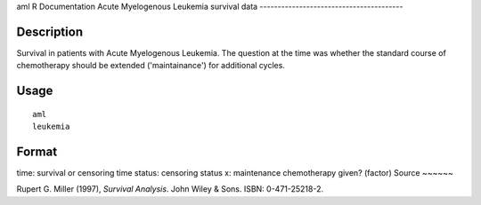 aml
R Documentation
Acute Myelogenous Leukemia survival data
----------------------------------------

Description
~~~~~~~~~~~

Survival in patients with Acute Myelogenous Leukemia. The question
at the time was whether the standard course of chemotherapy should
be extended ('maintainance') for additional cycles.

Usage
~~~~~

::

    aml
    leukemia

Format
~~~~~~

time:
survival or censoring time
status:
censoring status
x:
maintenance chemotherapy given? (factor)
Source
~~~~~~

Rupert G. Miller (1997), *Survival Analysis*. John Wiley & Sons.
ISBN: 0-471-25218-2.


